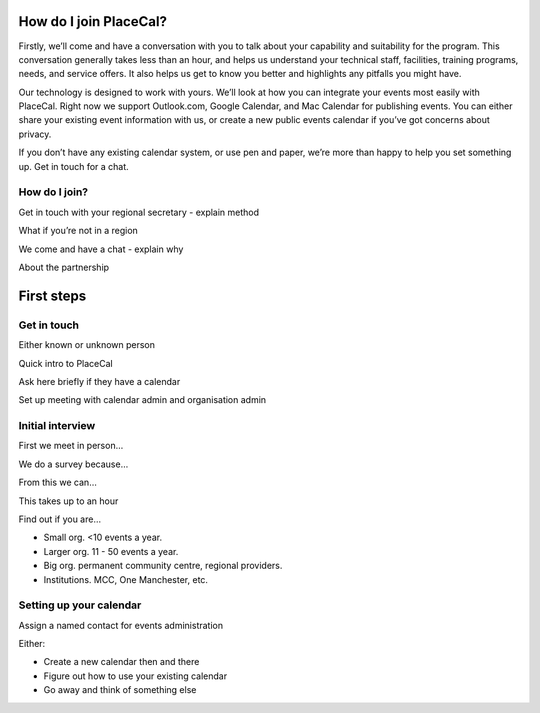How do I join PlaceCal?
=======================

Firstly, we’ll come and have a conversation with you to talk about your
capability and suitability for the program. This conversation generally
takes less than an hour, and helps us understand your technical staff,
facilities, training programs, needs, and service offers. It also helps
us get to know you better and highlights any pitfalls you might have.

Our technology is designed to work with yours. We’ll look at how you can
integrate your events most easily with PlaceCal. Right now we support
Outlook.com, Google Calendar, and Mac Calendar for publishing events.
You can either share your existing event information with us, or create
a new public events calendar if you’ve got concerns about privacy.

If you don’t have any existing calendar system, or use pen and paper,
we’re more than happy to help you set something up. Get in touch for a
chat.

How do I join?
--------------

Get in touch with your regional secretary - explain method

What if you’re not in a region

We come and have a chat - explain why

About the partnership

First steps
===========

Get in touch
------------

Either known or unknown person

Quick intro to PlaceCal

Ask here briefly if they have a calendar

Set up meeting with calendar admin and organisation admin

Initial interview
-----------------

First we meet in person…

We do a survey because…

From this we can…

This takes up to an hour

Find out if you are…

-  Small org. <10 events a year.
-  Larger org. 11 - 50 events a year.
-  Big org. permanent community centre, regional providers.
-  Institutions. MCC, One Manchester, etc.

Setting up your calendar
------------------------

Assign a named contact for events administration

Either:

-  Create a new calendar then and there
-  Figure out how to use your existing calendar
-  Go away and think of something else
